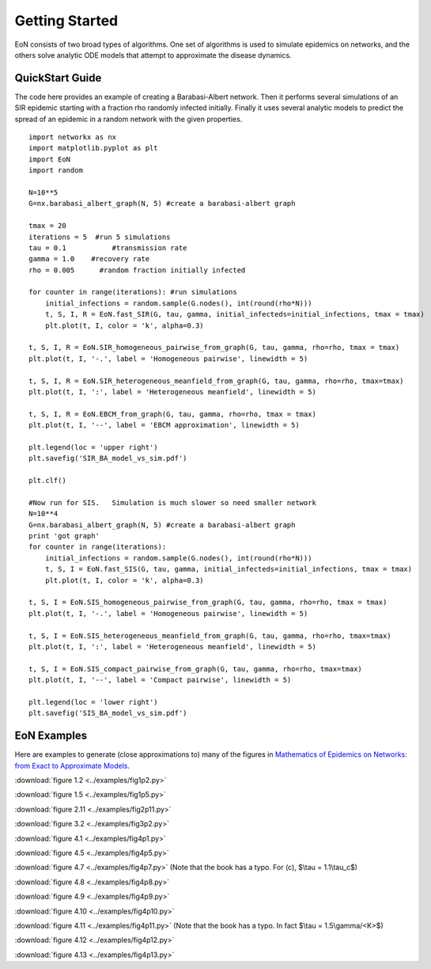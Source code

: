 Getting Started
===============
EoN consists of two broad types of algorithms.  One set of algorithms is used to simulate epidemics on networks, and the others solve analytic ODE models that attempt to approximate the disease dynamics.


QuickStart Guide
----------------

The code here provides an example of creating a Barabasi-Albert network.  Then it performs several simulations of an SIR epidemic starting with a fraction rho randomly infected initially.  Finally it uses several analytic models to predict the spread of an epidemic in a random network with the given properties.

::

    import networkx as nx
    import matplotlib.pyplot as plt
    import EoN
    import random
    
    N=10**5
    G=nx.barabasi_albert_graph(N, 5) #create a barabasi-albert graph
    
    tmax = 20
    iterations = 5  #run 5 simulations
    tau = 0.1           #transmission rate
    gamma = 1.0    #recovery rate
    rho = 0.005      #random fraction initially infected
    
    for counter in range(iterations): #run simulations
        initial_infections = random.sample(G.nodes(), int(round(rho*N))) 
        t, S, I, R = EoN.fast_SIR(G, tau, gamma, initial_infecteds=initial_infections, tmax = tmax)
        plt.plot(t, I, color = 'k', alpha=0.3)
            
    t, S, I, R = EoN.SIR_homogeneous_pairwise_from_graph(G, tau, gamma, rho=rho, tmax = tmax)
    plt.plot(t, I, '-.', label = 'Homogeneous pairwise', linewidth = 5)
    
    t, S, I, R = EoN.SIR_heterogeneous_meanfield_from_graph(G, tau, gamma, rho=rho, tmax=tmax)
    plt.plot(t, I, ':', label = 'Heterogeneous meanfield', linewidth = 5)
    
    t, S, I, R = EoN.EBCM_from_graph(G, tau, gamma, rho=rho, tmax = tmax)
    plt.plot(t, I, '--', label = 'EBCM approximation', linewidth = 5)
    
    plt.legend(loc = 'upper right')
    plt.savefig('SIR_BA_model_vs_sim.pdf')
    
    plt.clf()
   
    #Now run for SIS.   Simulation is much slower so need smaller network
    N=10**4  
    G=nx.barabasi_albert_graph(N, 5) #create a barabasi-albert graph
    print 'got graph'
    for counter in range(iterations):
        initial_infections = random.sample(G.nodes(), int(round(rho*N))) 
        t, S, I = EoN.fast_SIS(G, tau, gamma, initial_infecteds=initial_infections, tmax = tmax)
        plt.plot(t, I, color = 'k', alpha=0.3)
            
    t, S, I = EoN.SIS_homogeneous_pairwise_from_graph(G, tau, gamma, rho=rho, tmax = tmax)
    plt.plot(t, I, '-.', label = 'Homogeneous pairwise', linewidth = 5)
    
    t, S, I = EoN.SIS_heterogeneous_meanfield_from_graph(G, tau, gamma, rho=rho, tmax=tmax)
    plt.plot(t, I, ':', label = 'Heterogeneous meanfield', linewidth = 5)
    
    t, S, I = EoN.SIS_compact_pairwise_from_graph(G, tau, gamma, rho=rho, tmax=tmax)
    plt.plot(t, I, '--', label = 'Compact pairwise', linewidth = 5)
    
    plt.legend(loc = 'lower right')
    plt.savefig('SIS_BA_model_vs_sim.pdf')

EoN Examples
------------

Here are examples to generate (close approximations to) many of the figures in 
`Mathematics of Epidemics on Networks: from Exact to Approximate Models`_. 


:download:`figure 1.2 <../examples/fig1p2.py>`

:download:`figure 1.5 <../examples/fig1p5.py>`

:download:`figure 2.11 <../examples/fig2p11.py>`

:download:`figure 3.2 <../examples/fig3p2.py>`

:download:`figure 4.1 <../examples/fig4p1.py>`

:download:`figure 4.5 <../examples/fig4p5.py>`

:download:`figure 4.7 <../examples/fig4p7.py>` (Note that the book has a typo.  For (c), $\\tau = 1.1\\tau_c$)

:download:`figure 4.8 <../examples/fig4p8.py>`

:download:`figure 4.9 <../examples/fig4p9.py>`

:download:`figure 4.10 <../examples/fig4p10.py>`

:download:`figure 4.11 <../examples/fig4p11.py>` (Note that the book has a typo.  In fact $\\tau = 1.5\\gamma/<K>$)

:download:`figure 4.12 <../examples/fig4p12.py>`

:download:`figure 4.13 <../examples/fig4p13.py>`



.. _Mathematics of epidemics on networks\: from exact to approximate models: http://www.springer.com/us/book/9783319508047
